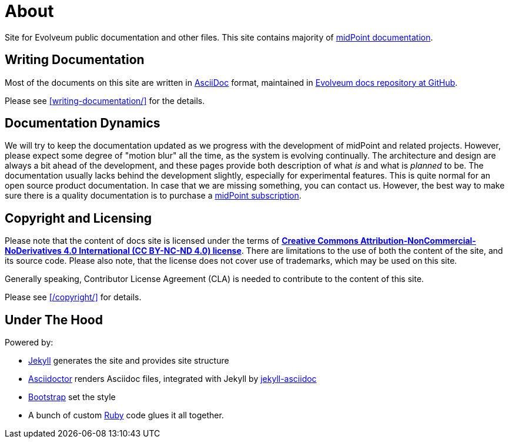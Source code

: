 = About
:page-display-order: 999

Site for Evolveum public documentation and other files.
This site contains majority of xref:/midpoint/[midPoint documentation].

== Writing Documentation

Most of the documents on this site are written in https://asciidoc.org/[AsciiDoc] format, maintained in https://github.com/Evolveum/docs[Evolveum docs repository at GitHub].

Please see xref:writing-documentation/[] for the details.

== Documentation Dynamics

We will try to keep the documentation updated as we progress with the development of midPoint and related projects.
However, please expect some degree of "motion blur" all the time, as the system is evolving continually.
The architecture and design are always a bit ahead of the development, and these pages provide both description of what _is_ and what is _planned_ to be.
The documentation usually lacks behind the development slightly, especially for experimental features.
This is quite normal for an open source product documentation.
In case that we are missing something, you can contact us.
However, the best way to make sure there is a quality documentation is to purchase a xref:/support/subscription-sponsoring/[midPoint subscription].

== Copyright and Licensing

Please note that the content of docs site is licensed under the terms of *https://creativecommons.org/licenses/by-nc-nd/4.0/[Creative Commons Attribution-NonCommercial-NoDerivatives 4.0 International (CC BY-NC-ND 4.0) license]*.
There are limitations to the use of both the content of the site, and its source code.
Please also note, that the license does not cover use of trademarks, which may be used on this site.

Generally speaking, Contributor License Agreement (CLA) is needed to contribute to the content of this site.

Please see xref:/copyright/[] for details.

== Under The Hood

Powered by:

* https://jekyllrb.com/[Jekyll] generates the site and provides site structure

* https://asciidoctor.org/[Asciidoctor] renders Asciidoc files, integrated with Jekyll by https://github.com/asciidoctor/jekyll-asciidoc[jekyll-asciidoc]

* https://getbootstrap.com/[Bootstrap] set the style

* A bunch of custom https://www.ruby-lang.org/[Ruby] code glues it all together.
